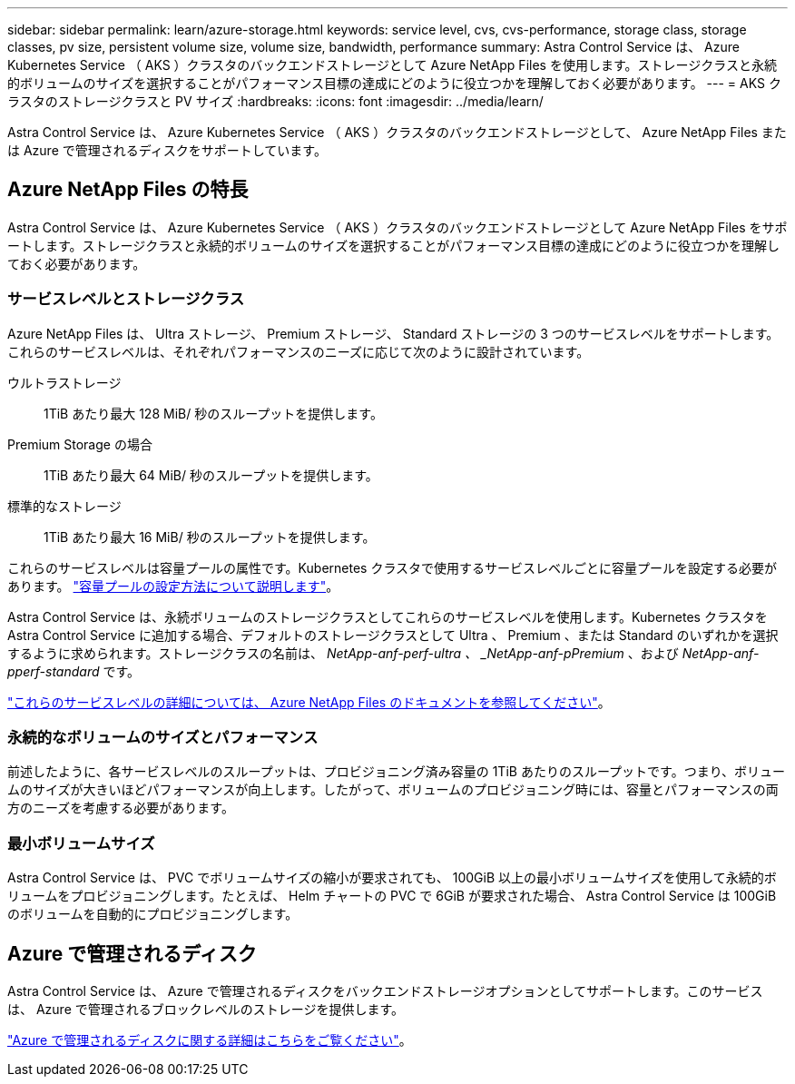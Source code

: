 ---
sidebar: sidebar 
permalink: learn/azure-storage.html 
keywords: service level, cvs, cvs-performance, storage class, storage classes, pv size, persistent volume size, volume size, bandwidth, performance 
summary: Astra Control Service は、 Azure Kubernetes Service （ AKS ）クラスタのバックエンドストレージとして Azure NetApp Files を使用します。ストレージクラスと永続的ボリュームのサイズを選択することがパフォーマンス目標の達成にどのように役立つかを理解しておく必要があります。 
---
= AKS クラスタのストレージクラスと PV サイズ
:hardbreaks:
:icons: font
:imagesdir: ../media/learn/


[role="lead"]
Astra Control Service は、 Azure Kubernetes Service （ AKS ）クラスタのバックエンドストレージとして、 Azure NetApp Files または Azure で管理されるディスクをサポートしています。



== Azure NetApp Files の特長

Astra Control Service は、 Azure Kubernetes Service （ AKS ）クラスタのバックエンドストレージとして Azure NetApp Files をサポートします。ストレージクラスと永続的ボリュームのサイズを選択することがパフォーマンス目標の達成にどのように役立つかを理解しておく必要があります。



=== サービスレベルとストレージクラス

Azure NetApp Files は、 Ultra ストレージ、 Premium ストレージ、 Standard ストレージの 3 つのサービスレベルをサポートします。これらのサービスレベルは、それぞれパフォーマンスのニーズに応じて次のように設計されています。

ウルトラストレージ:: 1TiB あたり最大 128 MiB/ 秒のスループットを提供します。
Premium Storage の場合:: 1TiB あたり最大 64 MiB/ 秒のスループットを提供します。
標準的なストレージ:: 1TiB あたり最大 16 MiB/ 秒のスループットを提供します。


これらのサービスレベルは容量プールの属性です。Kubernetes クラスタで使用するサービスレベルごとに容量プールを設定する必要があります。 link:../get-started/set-up-microsoft-azure-with-anf.html["容量プールの設定方法について説明します"]。

Astra Control Service は、永続ボリュームのストレージクラスとしてこれらのサービスレベルを使用します。Kubernetes クラスタを Astra Control Service に追加する場合、デフォルトのストレージクラスとして Ultra 、 Premium 、または Standard のいずれかを選択するように求められます。ストレージクラスの名前は、 _NetApp-anf-perf-ultra 、 _NetApp-anf-pPremium_ 、および _NetApp-anf-pperf-standard_ です。

https://docs.microsoft.com/en-us/azure/azure-netapp-files/azure-netapp-files-service-levels["これらのサービスレベルの詳細については、 Azure NetApp Files のドキュメントを参照してください"^]。



=== 永続的なボリュームのサイズとパフォーマンス

前述したように、各サービスレベルのスループットは、プロビジョニング済み容量の 1TiB あたりのスループットです。つまり、ボリュームのサイズが大きいほどパフォーマンスが向上します。したがって、ボリュームのプロビジョニング時には、容量とパフォーマンスの両方のニーズを考慮する必要があります。



=== 最小ボリュームサイズ

Astra Control Service は、 PVC でボリュームサイズの縮小が要求されても、 100GiB 以上の最小ボリュームサイズを使用して永続的ボリュームをプロビジョニングします。たとえば、 Helm チャートの PVC で 6GiB が要求された場合、 Astra Control Service は 100GiB のボリュームを自動的にプロビジョニングします。



== Azure で管理されるディスク

Astra Control Service は、 Azure で管理されるディスクをバックエンドストレージオプションとしてサポートします。このサービスは、 Azure で管理されるブロックレベルのストレージを提供します。

https://docs.microsoft.com/en-us/azure/virtual-machines/managed-disks-overview["Azure で管理されるディスクに関する詳細はこちらをご覧ください"^]。
